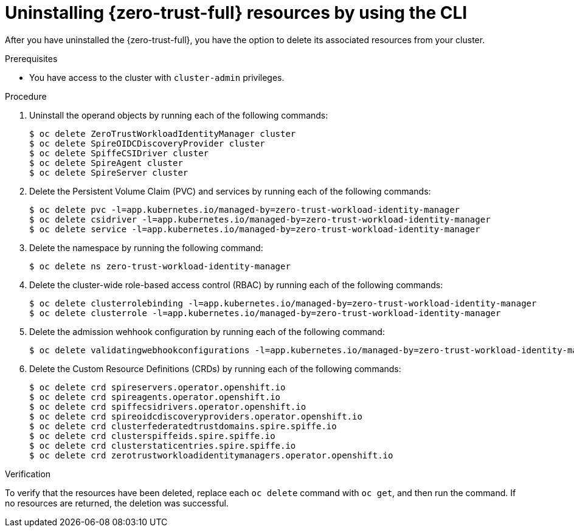 // Module included in the following assemblies:
//
// * security/zero_trust_workload_identity_manager/zero-trust-manager-uninstall.adoc

:_mod-docs-content-type: PROCEDURE
[id="zero-trust-manager-uninstall-resources-console_{context}"]
= Uninstalling {zero-trust-full} resources by using the CLI

After you have uninstalled the {zero-trust-full}, you have the option to delete its associated resources from your cluster.

.Prerequisites

* You have access to the cluster with `cluster-admin` privileges.

.Procedure

. Uninstall the operand objects by running each of the following commands:
+
[source,terminal]
----
$ oc delete ZeroTrustWorkloadIdentityManager cluster
$ oc delete SpireOIDCDiscoveryProvider cluster
$ oc delete SpiffeCSIDriver cluster
$ oc delete SpireAgent cluster
$ oc delete SpireServer cluster
----

. Delete the Persistent Volume Claim (PVC) and services by running each of the following commands:
+
[source,terminal]
----
$ oc delete pvc -l=app.kubernetes.io/managed-by=zero-trust-workload-identity-manager
$ oc delete csidriver -l=app.kubernetes.io/managed-by=zero-trust-workload-identity-manager
$ oc delete service -l=app.kubernetes.io/managed-by=zero-trust-workload-identity-manager
----

. Delete the namespace by running the following command:
+
[source,terminal]
----
$ oc delete ns zero-trust-workload-identity-manager
----

. Delete the cluster-wide role-based access control (RBAC) by running each of the following commands:
+
[source,terminal]
----
$ oc delete clusterrolebinding -l=app.kubernetes.io/managed-by=zero-trust-workload-identity-manager
$ oc delete clusterrole -l=app.kubernetes.io/managed-by=zero-trust-workload-identity-manager
----

. Delete the admission wehhook configuration by running each of the following command:
+
[source,terminal]
----
$ oc delete validatingwebhookconfigurations -l=app.kubernetes.io/managed-by=zero-trust-workload-identity-manager
----

. Delete the Custom Resource Definitions (CRDs) by running each of the following commands:
+
[source,terminal]
----
$ oc delete crd spireservers.operator.openshift.io
$ oc delete crd spireagents.operator.openshift.io
$ oc delete crd spiffecsidrivers.operator.openshift.io
$ oc delete crd spireoidcdiscoveryproviders.operator.openshift.io
$ oc delete crd clusterfederatedtrustdomains.spire.spiffe.io
$ oc delete crd clusterspiffeids.spire.spiffe.io
$ oc delete crd clusterstaticentries.spire.spiffe.io
$ oc delete crd zerotrustworkloadidentitymanagers.operator.openshift.io
----

.Verification

To verify that the resources have been deleted, replace each `oc delete` command with `oc get`, and then run the command. If no resources are returned, the deletion was successful.